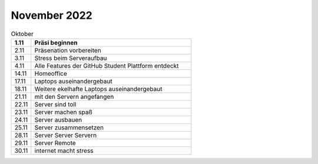 ============
November 2022
============


.. list-table:: Oktober 
   :widths: 10 80
   :header-rows: 1

   * - 1.11
     - Präsi beginnen
   * - 2.11
     - Präsenation vorbereiten
   * - 3.11
     - Stress beim Serveraufbau
   * - 4.11
     - Alle Features der GitHub Student Plattform entdeckt
   * - 14.11
     - Homeoffice
   * - 17.11
     - Laptops auseinandergebaut
   * - 18.11
     - Weitere ekelhafte Laptops auseinandergebaut
   * - 21.11
     - mit den Servern angefangen
   * - 22.11
     - Server sind toll
   * - 23.11
     - Server machen spaß
   * - 24.11
     - Server ausbauen
   * - 25.11
     - Server zusammensetzen
   * - 28.11
     - Server Server Servern 
   * - 29.11
     - Server Remote
   * - 30.11
     - internet macht stress